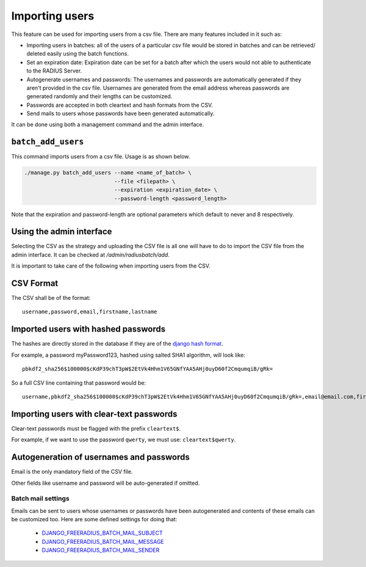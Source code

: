 ===============
Importing users
===============

This feature can be used for importing users from a csv file. There are many features included in it such as:

* Importing users in batches: all of the users of a particular csv file would be stored in batches and can be retrieved/ deleted easily using the batch functions.
* Set an expiration date: Expiration date can be set for a batch after which the users would not able to authenticate to the RADIUS Server.
* Autogenerate usernames and passwords: The usernames and passwords are automatically generated if they aren't provided in the csv file. Usernames are generated from the email address whereas passwords are generated randomly and their lengths can be customized.
* Passwords are accepted in both cleartext and hash formats from the CSV.
* Send mails to users whose passwords have been generated automatically.

It can be done using both a management command and the admin interface.

``batch_add_users``
-------------------

This command imports users from a csv file. Usage is as shown below.

.. code-block:: shell

    ./manage.py batch_add_users --name <name_of_batch> \
                                --file <filepath> \
                                --expiration <expiration_date> \
                                --password-length <password_length>

Note that the expiration and password-length are optional parameters which default to never and 8 respectively.

Using the admin interface
-------------------------

Selecting the CSV as the strategy and uploading the CSV file is all one will have to do to import the CSV file from the admin interface. It can be checked at `/admin/radiusbatch/add`.

It is important to take care of the following when importing users from the CSV.

CSV Format
----------

The CSV shall be of the format::

    username,password,email,firstname,lastname

Imported users with hashed passwords
------------------------------------

The hashes are directly stored in the database if they are of the `django hash format <https://docs.djangoproject.com/en/2.0/topics/auth/passwords/>`_.

For example, a password myPassword123, hashed using salted SHA1 algorithm, will look like::

    pbkdf2_sha256$100000$cKdP39chT3pW$2EtVk4Hhm1V65GNfYAA5AHj0uyD60f2CmqumqiB/gRk=

So a full CSV line containing that password would be::

    username,pbkdf2_sha256$100000$cKdP39chT3pW$2EtVk4Hhm1V65GNfYAA5AHj0uyD60f2CmqumqiB/gRk=,email@email.com,firstname,lastname

Importing users with clear-text passwords
-----------------------------------------

Clear-text passwords must be flagged with the prefix ``cleartext$``.

For example, if we want to use the password ``qwerty``, 
we must use: ``cleartext$qwerty``.

Autogeneration of usernames and passwords
-----------------------------------------

Email is the only mandatory field of the CSV file.

Other fields like username and password will be auto-generated if omitted.

Batch mail settings
~~~~~~~~~~~~~~~~~~~

Emails can be sent to users whose usernames or passwords have been autogenerated and contents of these emails can be customized too. Here are 
some defined settings for doing that:
    
    * `DJANGO_FREERADIUS_BATCH_MAIL_SUBJECT <settings.html#django-freeradius-batch-mail-subject>`_
    * `DJANGO_FREERADIUS_BATCH_MAIL_MESSAGE <settings.html#django-freeradius-batch-mail-message>`_
    * `DJANGO_FREERADIUS_BATCH_MAIL_SENDER <settings.html#django-freeradius-batch-mail-sender>`_